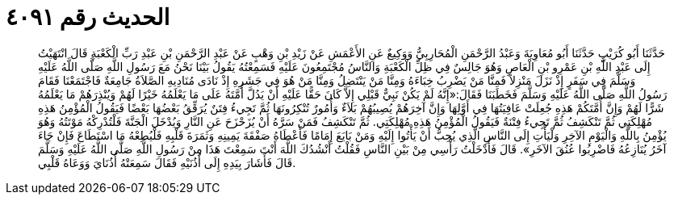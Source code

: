 
= الحديث رقم ٤٠٩١

[quote.hadith]
حَدَّثَنَا أَبُو كُرَيْبٍ حَدَّثَنَا أَبُو مُعَاوِيَةَ وَعَبْدُ الرَّحْمَنِ الْمُحَارِبِيُّ وَوَكِيعٌ عَنِ الأَعْمَشِ عَنْ زَيْدِ بْنِ وَهْبٍ عَنْ عَبْدِ الرَّحْمَنِ بْنِ عَبْدِ رَبِّ الْكَعْبَةِ قَالَ انْتَهَيْتُ إِلَى عَبْدِ اللَّهِ بْنِ عَمْرِو بْنِ الْعَاصِ وَهُوَ جَالِسٌ فِي ظِلِّ الْكَعْبَةِ وَالنَّاسُ مُجْتَمِعُونَ عَلَيْهِ فَسَمِعْتُهُ يَقُولُ بَيْنَا نَحْنُ مَعَ رَسُولِ اللَّهِ صَلَّى اللَّهُ عَلَيْهِ وَسَلَّمَ فِي سَفَرٍ إِذْ نَزَلَ مَنْزِلاً فَمِنَّا مَنْ يَضْرِبُ خِبَاءَهُ وَمِنَّا مَنْ يَنْتَضِلُ وَمِنَّا مَنْ هُوَ فِي جَشَرِهِ إِذْ نَادَى مُنَادِيهِ الصَّلاَةُ جَامِعَةٌ فَاجْتَمَعْنَا فَقَامَ رَسُولُ اللَّهِ صَلَّى اللَّهُ عَلَيْهِ وَسَلَّمَ فَخَطَبَنَا فَقَالَ:«إِنَّهُ لَمْ يَكُنْ نَبِيٌّ قَبْلِي إِلاَّ كَانَ حَقًّا عَلَيْهِ أَنْ يَدُلَّ أُمَّتَهُ عَلَى مَا يَعْلَمُهُ خَيْرًا لَهُمْ وَيُنْذِرَهُمْ مَا يَعْلَمُهُ شَرًّا لَهُمْ وَإِنَّ أُمَّتَكُمْ هَذِهِ جُعِلَتْ عَافِيَتُهَا فِي أَوَّلِهَا وَإِنَّ آخِرَهُمْ يُصِيبُهُمْ بَلاَءٌ وَأُمُورٌ تُنْكِرُونَهَا ثُمَّ تَجِيءُ فِتَنٌ يُرَقِّقُ بَعْضُهَا بَعْضًا فَيَقُولُ الْمُؤْمِنُ هَذِهِ مُهْلِكَتِي ثُمَّ تَنْكَشِفُ ثُمَّ تَجِيءُ فِتْنَةٌ فَيَقُولُ الْمُؤْمِنُ هَذِهِ مُهْلِكَتِي. ثُمَّ تَنْكَشِفُ فَمَنْ سَرَّهُ أَنْ يُزَحْزَحَ عَنِ النَّارِ وَيُدْخَلَ الْجَنَّةَ فَلْتُدْرِكْهُ مَوْتَتُهُ وَهُوَ يُؤْمِنُ بِاللَّهِ وَالْيَوْمِ الآخِرِ وَلْيَأْتِ إِلَى النَّاسِ الَّذِي يُحِبُّ أَنْ يَأْتُوا إِلَيْهِ وَمَنْ بَايَعَ إِمَامًا فَأَعْطَاهُ صَفْقَةَ يَمِينِهِ وَثَمَرَةَ قَلْبِهِ فَلْيُطِعْهُ مَا اسْتَطَاعَ فَإِنْ جَاءَ آخَرُ يُنَازِعُهُ فَاضْرِبُوا عُنُقَ الآخَرِ». قَالَ فَأَدْخَلْتُ رَأْسِي مِنْ بَيْنِ النَّاسِ فَقُلْتُ أَنْشُدُكَ اللَّهَ أَنْتَ سَمِعْتَ هَذَا مِنْ رَسُولِ اللَّهِ صَلَّى اللَّهُ عَلَيْهِ وَسَلَّمَ قَالَ فَأَشَارَ بِيَدِهِ إِلَى أُذُنَيْهِ فَقَالَ سَمِعَتْهُ أُذُنَايَ وَوَعَاهُ قَلْبِي.